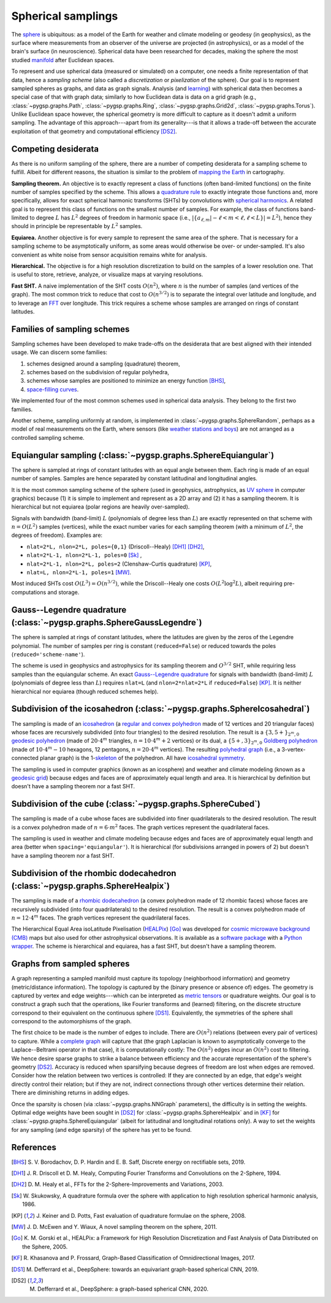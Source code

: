 ===================
Spherical samplings
===================

The `sphere`_ is ubiquitous: as a model of the Earth for weather and climate
modeling or geodesy (in geophysics), as the surface where measurements from an
observer of the universe are projected (in astrophysics), or as a model of the
brain's surface (in neuroscience).
Spherical data have been researched for decades, making the sphere the most
studied `manifold`_ after Euclidean spaces.

To represent and use spherical data (measured or simulated) on a computer, one
needs a finite representation of that data, hence a *sampling scheme* (also
called a *discretization* or *pixelization* of the sphere).
Our goal is to represent sampled spheres as graphs, and data as graph signals.
Analysis (and `learning`_) with spherical data then becomes a special case of
that with graph data; similarly to how Euclidean data is data on a grid graph
(e.g., :class:`~pygsp.graphs.Path`, :class:`~pygsp.graphs.Ring`,
:class:`~pygsp.graphs.Grid2d`, :class:`~pygsp.graphs.Torus`).
Unlike Euclidean space however, the spherical geometry is more difficult to
capture as it doesn't admit a uniform sampling.
The advantage of this approach---apart from its generality---is that it allows
a trade-off between the accurate exploitation of that geometry and
computational efficiency [DS2]_.

.. _sphere: https://en.wikipedia.org/wiki/Sphere
.. _manifold: https://en.wikipedia.org/wiki/Manifold
.. _learning: https://github.com/DeepSphere

Competing desiderata
--------------------

As there is no uniform sampling of the sphere, there are a number of competing
desiderata for a sampling scheme to fulfill.
Albeit for different reasons, the situation is similar to the problem of
`mapping the Earth`_ in cartography.

**Sampling theorem.**
An objective is to exactly represent a class of functions (often band-limited
functions) on the finite number of samples specified by the scheme.
This allows a `quadrature rule`_ to exactly integrate those functions and, more
specifically, allows for exact spherical harmonic transforms (SHTs) by
convolutions with `spherical harmonics`_.
A related goal is to represent this class of functions on the smallest number
of samples.
For example, the class of functions band-limited to degree :math:`L` has
:math:`L^2` degrees of freedom in harmonic space
(i.e., :math:`|\{ a_{ℓ,m} | -ℓ<m<ℓ, ℓ<L \}| = L^2`),
hence they should in principle be representable by :math:`L^2` samples.

**Equiarea.**
Another objective is for every sample to represent the same area of the sphere.
That is necessary for a sampling scheme to be asymptotically uniform, as some
areas would otherwise be over- or under-sampled.
It's also convenient as white noise from sensor acquisition remains white for
analysis.

**Hierarchical.**
The objective is for a high resolution discretization to build on the samples
of a lower resolution one.
That is useful to store, retrieve, analyze, or visualize maps at varying
resolutions.

**Fast SHT.**
A naive implementation of the SHT costs :math:`O(n^2)`, where :math:`n` is the
number of samples (and vertices of the graph).
The most common trick to reduce that cost to :math:`O(n^{3/2})` is to separate
the integral over latitude and longitude, and to leverage an `FFT`_ over
longitude.
This trick requires a scheme whose samples are arranged on rings of constant
latitudes.

.. _mapping the Earth: https://en.wikipedia.org/wiki/Map_projection
.. _quadrature rule: https://en.wikipedia.org/wiki/Numerical_integration
.. _spherical harmonics: https://en.wikipedia.org/wiki/Spherical_harmonics
.. _FFT: https://en.wikipedia.org/wiki/Fast_Fourier_transform

Families of sampling schemes
----------------------------

Sampling schemes have been developed to make trade-offs on the desiderata that
are best aligned with their intended usage.
We can discern some families:

1. schemes designed around a sampling (quadrature) theorem,
2. schemes based on the subdivision of regular polyhedra,
3. schemes whose samples are positioned to minimize an energy function [BHS]_,
4. `space-filling curves`_.

We implemented four of the most common schemes used in spherical data analysis.
They belong to the first two families.

Another scheme, sampling uniformly at random, is implemented in
:class:`~pygsp.graphs.SphereRandom`, perhaps as a model of real measurements on
the Earth, where sensors (like `weather stations and boys`_) are not arranged
as a controlled sampling scheme.

.. _space-filling curves: https://en.wikipedia.org/wiki/Space-filling_curve
.. _weather stations and boys: https://en.wikipedia.org/wiki/Weather_station

Equiangular sampling (:class:`~pygsp.graphs.SphereEquiangular`)
---------------------------------------------------------------

The sphere is sampled at rings of constant latitudes with an equal angle
between them.
Each ring is made of an equal number of samples.
Samples are hence separated by constant latitudinal and longitudinal angles.

It is the most common sampling scheme of the sphere (used in geophysics,
astrophysics, as `UV sphere`_ in computer graphics) because (1) it is simple to
implement and represent as a 2D array and (2) it has a sampling theorem.
It is hierarchical but not equiarea (polar regions are heavily over-sampled).

Signals with bandwidth (band-limit) :math:`L` (polynomials of degree less than
:math:`L`) are exactly represented on that scheme with :math:`n=O(L^2)` samples
(vertices), while the exact number varies for each sampling theorem (with a
minimum of :math:`L^2`, the degrees of freedom).
Examples are:

* ``nlat=2*L, nlon=2*L, poles={0,1}`` (Driscoll--Healy) [DH1]_ [DH2]_,
* ``nlat=2*L-1, nlon=2*L-1, poles=0`` [Sk]_ ,
* ``nlat=2*L-1, nlon=2*L, poles=2`` (Clenshaw-Curtis quadrature) [KP]_,
* ``nlat=L, nlon=2*L-1, poles=1`` [MW]_.

Most induced SHTs cost :math:`O(L^3)=O(n^{3/2})`, while the Driscoll--Healy one
costs :math:`O(L^2 \log^2 L)`, albeit requiring pre-computations and storage.

.. _UV sphere: https://en.wikipedia.org/wiki/UV_mapping

Gauss--Legendre quadrature (:class:`~pygsp.graphs.SphereGaussLegendre`)
-----------------------------------------------------------------------

The sphere is sampled at rings of constant latitudes, where the latitudes
are given by the zeros of the Legendre polynomial.
The number of samples per ring is constant (``reduced=False``) or reduced
towards the poles (``reduced='scheme-name'``).

The scheme is used in geophysics and astrophysics for its sampling theorem and
:math:`O^{3/2}` SHT, while requiring less samples than the equiangular scheme.
An exact `Gauss--Legendre quadrature`_ for signals with bandwidth (band-limit)
:math:`L` (polynomials of degree less than :math:`L`) requires ``nlat=L`` (and
``nlon=2*nlat=2*L`` if ``reduced=False``) [KP]_.
It is neither hierarchical nor equiarea (though reduced schemes help).

.. _Gauss--Legendre quadrature: https://en.wikipedia.org/wiki/Gaussian_quadrature

Subdivision of the icosahedron (:class:`~pygsp.graphs.SphereIcosahedral`)
-------------------------------------------------------------------------

The sampling is made of an `icosahedron`_ (a `regular and convex polyhedron`_
made of 12 vertices and 20 triangular faces) whose faces are recursively
subdivided (into four triangles) to the desired resolution.
The result is a :math:`\{3,5+\}_{2^m,0}` `geodesic polyhedron`_ (made of
:math:`20⋅4^m` triangles, :math:`n=10⋅4^m+2` vertices) or its dual, a
:math:`\{5+,3\}_{2^m,0}` `Goldberg polyhedron`_ (made of :math:`10⋅4^m-10`
hexagons, 12 pentagons, :math:`n=20⋅4^m` vertices).
The resulting `polyhedral graph`_ (i.e., a 3-vertex-connected planar graph) is
the 1-`skeleton`_ of the polyhedron.
All have `icosahedral symmetry`_.

The sampling is used in computer graphics (known as an icosphere) and
weather and climate modeling (known as a `geodesic grid`_) because edges and
faces are of approximately equal length and area.
It is hierarchical by definition but doesn't have a sampling theorem nor a fast
SHT.

.. _icosahedron: https://en.wikipedia.org/wiki/Icosahedron
.. _regular and convex polyhedron: https://en.wikipedia.org/wiki/Platonic_solid
.. _geodesic polyhedron: https://en.wikipedia.org/wiki/Geodesic_polyhedron
.. _Goldberg polyhedron: https://en.wikipedia.org/wiki/Goldberg_polyhedron
.. _polyhedral graph: https://en.wikipedia.org/wiki/Polyhedral_graph
.. _skeleton: https://en.wikipedia.org/wiki/N-skeleton
.. _geodesic grid: https://en.wikipedia.org/wiki/Geodesic_grid
.. _icosahedral symmetry: https://en.wikipedia.org/wiki/Icosahedral_symmetry

Subdivision of the cube (:class:`~pygsp.graphs.SphereCubed`)
------------------------------------------------------------

The sampling is made of a cube whose faces are subdivided into finer
quadrilaterals to the desired resolution.
The result is a convex polyhedron made of :math:`n=6⋅m^2` faces.
The graph vertices represent the quadrilateral faces.

The sampling is used in weather and climate modeling because edges and faces
are of approximately equal length and area (better when
``spacing='equiangular'``). It is hierarchical (for subdivisions arranged in
powers of 2) but doesn't have a sampling theorem nor a fast SHT.

Subdivision of the rhombic dodecahedron (:class:`~pygsp.graphs.SphereHealpix`)
------------------------------------------------------------------------------

The sampling is made of a `rhombic dodecahedron`_ (a convex polyhedron made of
12 rhombic faces) whose faces are recursively subdivided (into four
quadrilaterals) to the desired resolution.
The result is a convex polyhedron made of :math:`n=12⋅4^m` faces.
The graph vertices represent the quadrilateral faces.

The Hierarchical Equal Area isoLatitude Pixelisation (`HEALPix`_) [Go]_ was
developed for `cosmic microwave background (CMB)`_ maps but also used for other
astrophysical observations.
It is available as a `software package`_ with a `Python wrapper`_.
The scheme is hierarchical and equiarea, has a fast SHT, but doesn't have a
sampling theorem.

.. _rhombic dodecahedron: https://en.wikipedia.org/wiki/Rhombic_dodecahedron
.. _HEALPix: https://healpix.jpl.nasa.gov
.. _software package: https://healpix.sourceforge.io
.. _Python wrapper: https://healpy.readthedocs.io
.. _cosmic microwave background (CMB): https://en.wikipedia.org/wiki/Cosmic_microwave_background

Graphs from sampled spheres
---------------------------

A graph representing a sampled manifold must capture its topology (neighborhood
information) and geometry (metric/distance information).
The topology is captured by the (binary presence or absence of) edges.
The geometry is captured by vertex and edge weights---which can be interpreted
as `metric tensors`_ or quadrature weights.
Our goal is to construct a graph such that the operations, like Fourier
transforms and (learned) filtering, on the discrete structure correspond to
their equivalent on the continuous sphere [DS1]_.
Equivalently, the symmetries of the sphere shall correspond to the
automorphisms of the graph.

The first choice to be made is the number of edges to include.
There are :math:`O(n^2)` relations (between every pair of vertices) to capture.
While a `complete graph`_ will capture that (the graph Laplacian is known to
asymptotically converge to the Laplace--Beltrami operator in that case), it is
computationally costly: The :math:`O(n^2)` edges incur an :math:`O(n^2)` cost
to filtering.
We hence desire sparse graphs to strike a balance between efficiency and the
accurate representation of the sphere's geometry [DS2]_.
Accuracy is reduced when sparsifying because degrees of freedom are lost when
edges are removed.
Consider how the relation between two vertices is controlled: If they are
connected by an edge, that edge's weight directly control their relation; but
if they are not, indirect connections through other vertices determine their
relation.
There are diminishing returns in adding edges.

Once the sparsity is chosen (via :class:`~pygsp.graphs.NNGraph` parameters),
the difficulty is in setting the weights.
Optimal edge weights have been sought
in [DS2]_ for :class:`~pygsp.graphs.SphereHealpix` and
in [KF]_ for :class:`~pygsp.graphs.SphereEquiangular`
(albeit for latitudinal and longitudinal rotations only).
A way to set the weights for any sampling (and edge sparsity) of the sphere has
yet to be found.

.. _metric tensors: https://en.wikipedia.org/wiki/Metric_tensor
.. _complete graph: https://en.wikipedia.org/wiki/Complete_graph

References
----------

.. [BHS] S. V. Borodachov, D. P. Hardin and E. B. Saff, Discrete energy on
   rectifiable sets, 2019.

.. [DH1] J. R. Driscoll et D. M. Healy, Computing Fourier Transforms and
   Convolutions on the 2-Sphere, 1994.
.. [DH2] D. M. Healy et al., FFTs for the 2-Sphere-Improvements and
   Variations, 2003.
.. [Sk] W. Skukowsky, A quadrature formula over the sphere with application
   to high resolution spherical harmonic analysis, 1986.
.. [KP] J. Keiner and D. Potts, Fast evaluation of quadrature formulae on
   the sphere, 2008.
.. [MW] J. D. McEwen and Y. Wiaux, A novel sampling theorem on the sphere,
   2011.

.. [Go] K. M. Gorski et al., HEALPix: a Framework for High Resolution
   Discretization and Fast Analysis of Data Distributed on the Sphere,
   2005.

.. [KF] R. Khasanova and P. Frossard, Graph-Based Classification of
   Omnidirectional Images, 2017.
.. [DS1] M. Defferrard et al., DeepSphere: towards an equivariant graph-based
   spherical CNN, 2019.
.. [DS2] M. Defferrard et al., DeepSphere: a graph-based spherical CNN, 2020.
